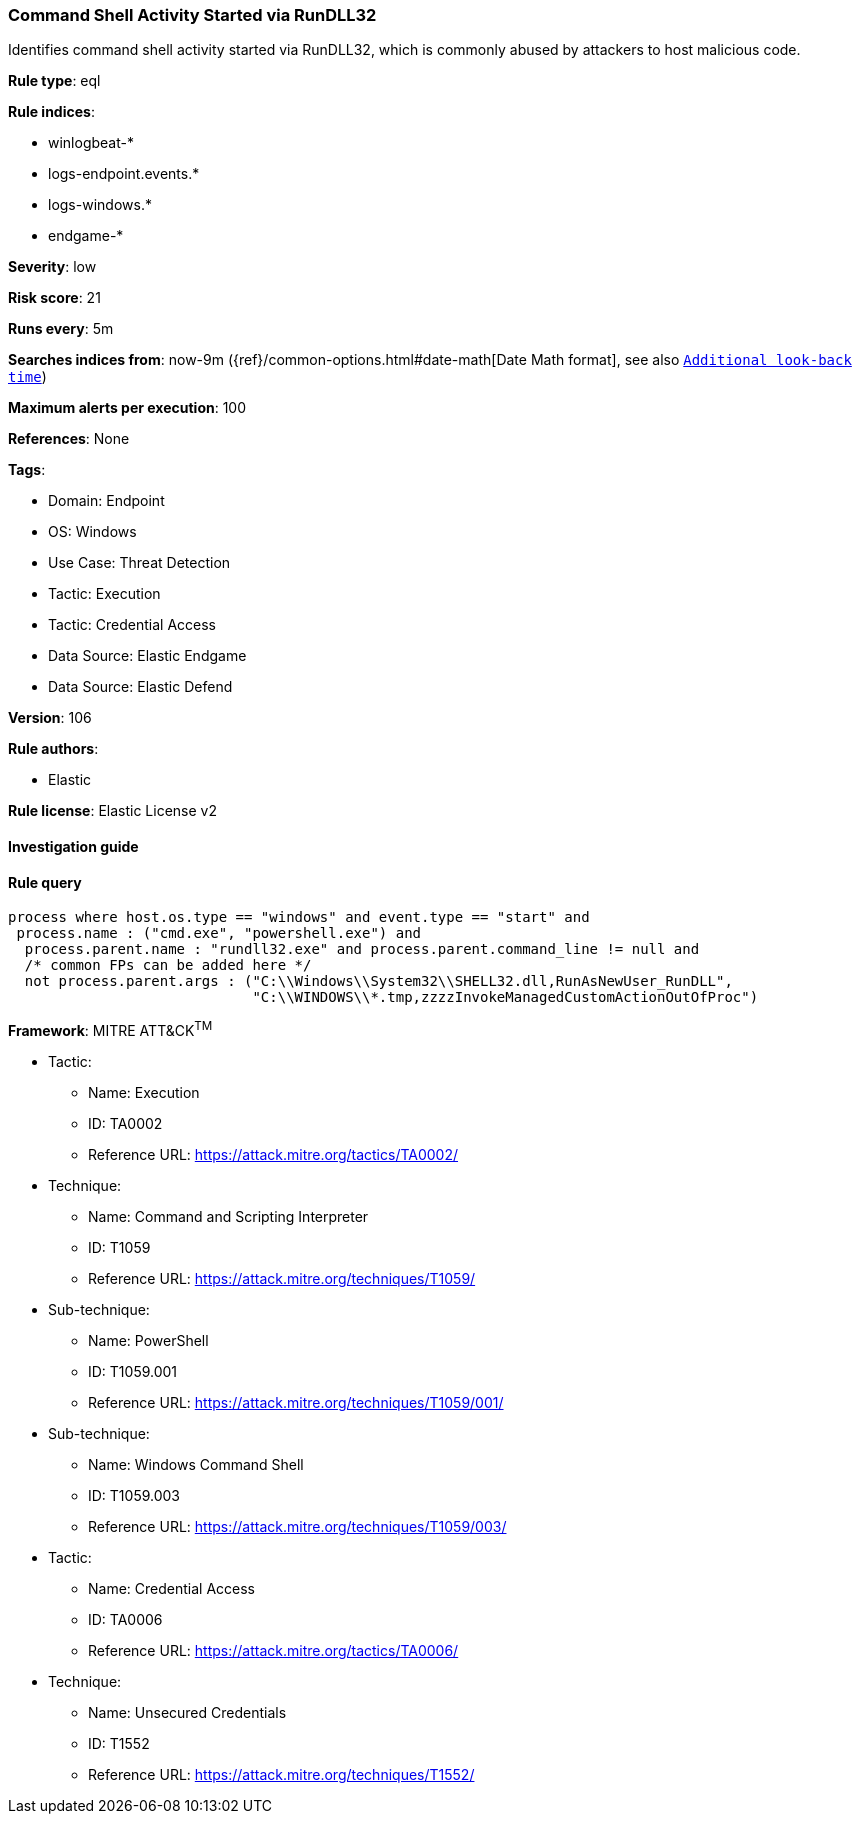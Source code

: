 [[prebuilt-rule-8-9-5-command-shell-activity-started-via-rundll32]]
=== Command Shell Activity Started via RunDLL32

Identifies command shell activity started via RunDLL32, which is commonly abused by attackers to host malicious code.

*Rule type*: eql

*Rule indices*: 

* winlogbeat-*
* logs-endpoint.events.*
* logs-windows.*
* endgame-*

*Severity*: low

*Risk score*: 21

*Runs every*: 5m

*Searches indices from*: now-9m ({ref}/common-options.html#date-math[Date Math format], see also <<rule-schedule, `Additional look-back time`>>)

*Maximum alerts per execution*: 100

*References*: None

*Tags*: 

* Domain: Endpoint
* OS: Windows
* Use Case: Threat Detection
* Tactic: Execution
* Tactic: Credential Access
* Data Source: Elastic Endgame
* Data Source: Elastic Defend

*Version*: 106

*Rule authors*: 

* Elastic

*Rule license*: Elastic License v2


==== Investigation guide


[source, markdown]
----------------------------------

----------------------------------

==== Rule query


[source, js]
----------------------------------
process where host.os.type == "windows" and event.type == "start" and
 process.name : ("cmd.exe", "powershell.exe") and
  process.parent.name : "rundll32.exe" and process.parent.command_line != null and
  /* common FPs can be added here */
  not process.parent.args : ("C:\\Windows\\System32\\SHELL32.dll,RunAsNewUser_RunDLL",
                             "C:\\WINDOWS\\*.tmp,zzzzInvokeManagedCustomActionOutOfProc")

----------------------------------

*Framework*: MITRE ATT&CK^TM^

* Tactic:
** Name: Execution
** ID: TA0002
** Reference URL: https://attack.mitre.org/tactics/TA0002/
* Technique:
** Name: Command and Scripting Interpreter
** ID: T1059
** Reference URL: https://attack.mitre.org/techniques/T1059/
* Sub-technique:
** Name: PowerShell
** ID: T1059.001
** Reference URL: https://attack.mitre.org/techniques/T1059/001/
* Sub-technique:
** Name: Windows Command Shell
** ID: T1059.003
** Reference URL: https://attack.mitre.org/techniques/T1059/003/
* Tactic:
** Name: Credential Access
** ID: TA0006
** Reference URL: https://attack.mitre.org/tactics/TA0006/
* Technique:
** Name: Unsecured Credentials
** ID: T1552
** Reference URL: https://attack.mitre.org/techniques/T1552/
